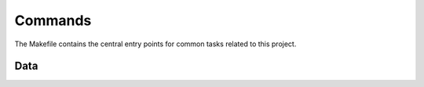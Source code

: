 Commands
========

The Makefile contains the central entry points for common tasks related to this project.

Data
^^^^^^^^^^^^^^^^^^


